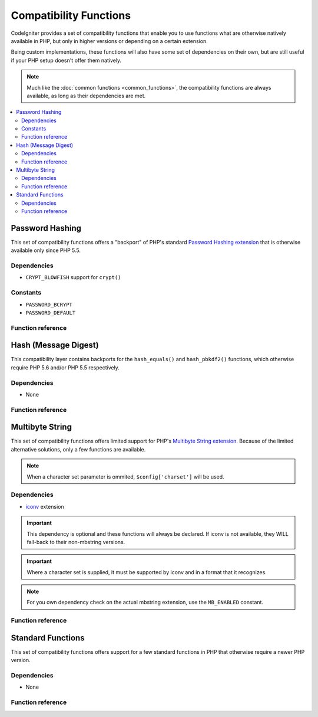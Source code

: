 #######################
Compatibility Functions
#######################

CodeIgniter provides a set of compatibility functions that enable
you to use functions what are otherwise natively available in PHP,
but only in higher versions or depending on a certain extension.

Being custom implementations, these functions will also have some
set of dependencies on their own, but are still useful if your
PHP setup doesn't offer them natively.

.. note:: Much like the :doc:`common functions <common_functions>`, the
	compatibility functions are always available, as long as
	their dependencies are met.

.. contents::
  :local:

.. raw:: html

  <div class="custom-index container"></div>

****************
Password Hashing
****************

This set of compatibility functions offers a "backport" of PHP's
standard `Password Hashing extension <https://secure.php.net/password>`_
that is otherwise available only since PHP 5.5.

Dependencies
============

- ``CRYPT_BLOWFISH`` support for ``crypt()``

Constants
=========

- ``PASSWORD_BCRYPT``
- ``PASSWORD_DEFAULT``

Function reference
==================

.. php:function:: password_get_info($hash)

	:param	string	$hash: Password hash
	:returns:	Information about the hashed password
	:rtype:	array

	For more information, please refer to the `PHP manual for
	password_get_info() <https://secure.php.net/password_get_info>`_.

.. php:function:: password_hash($password, $algo[, $options = array()])

	:param	string	$password: Plain-text password
	:param	int	$algo: Hashing algorithm
	:param	array	$options: Hashing options
	:returns:	Hashed password or FALSE on failure
	:rtype:	string

	For more information, please refer to the `PHP manual for
	password_hash() <https://secure.php.net/password_hash>`_.

	.. note:: Unless you provide your own (and valid) salt, this function
		has a further dependency on an available CSPRNG source. Each
		of the following would satisfy that:
		- ``mcrypt_create_iv()`` with ``MCRYPT_DEV_URANDOM``
		- ``openssl_random_pseudo_bytes()``
		- /dev/arandom
		- /dev/urandom

.. php:function:: password_needs_rehash()

	:param	string	$hash: Password hash
	:param	int	$algo: Hashing algorithm
	:param	array	$options: Hashing options
	:returns:	TRUE if the hash should be rehashed to match the given algorithm and options, FALSE otherwise
	:rtype:	bool

	For more information, please refer to the `PHP manual for
	password_needs_rehash() <https://secure.php.net/password_needs_rehash>`_.

.. php:function:: password_verify($password, $hash)

	:param	string	$password: Plain-text password
	:param	string	$hash: Password hash
	:returns:	TRUE if the password matches the hash, FALSE if not
	:rtype:	bool

	For more information, please refer to the `PHP manual for
	password_verify() <https://secure.php.net/password_verify>`_.

*********************
Hash (Message Digest)
*********************

This compatibility layer contains backports for the ``hash_equals()``
and ``hash_pbkdf2()`` functions, which otherwise require PHP 5.6 and/or
PHP 5.5 respectively.

Dependencies
============

- None

Function reference
==================

.. php:function:: hash_equals($known_string, $user_string)

	:param	string	$known_string: Known string
	:param	string	$user_string: User-supplied string
	:returns:	TRUE if the strings match, FALSE otherwise
	:rtype:	string

	For more information, please refer to the `PHP manual for
	hash_equals() <https://secure.php.net/hash_equals>`_.

.. php:function:: hash_pbkdf2($algo, $password, $salt, $iterations[, $length = 0[, $raw_output = FALSE]])

	:param	string	$algo: Hashing algorithm
	:param	string	$password: Password
	:param	string	$salt: Hash salt
	:param	int	$iterations: Number of iterations to perform during derivation
	:param	int	$length: Output string length
	:param	bool	$raw_output: Whether to return raw binary data
	:returns:	Password-derived key or FALSE on failure
	:rtype:	string

	For more information, please refer to the `PHP manual for
	hash_pbkdf2() <https://secure.php.net/hash_pbkdf2>`_.

****************
Multibyte String
****************

This set of compatibility functions offers limited support for PHP's
`Multibyte String extension <https://secure.php.net/mbstring>`_. Because of
the limited alternative solutions, only a few functions are available.

.. note:: When a character set parameter is ommited,
	``$config['charset']`` will be used.

Dependencies
============

- `iconv <https://secure.php.net/iconv>`_ extension

.. important:: This dependency is optional and these functions will
	always be declared. If iconv is not available, they WILL
	fall-back to their non-mbstring versions.

.. important:: Where a character set is supplied, it must be
	supported by iconv and in a format that it recognizes.

.. note:: For you own dependency check on the actual mbstring
	extension, use the ``MB_ENABLED`` constant.

Function reference
==================

.. php:function:: mb_strlen($str[, $encoding = NULL])

	:param	string	$str: Input string
	:param	string	$encoding: Character set
	:returns:	Number of characters in the input string or FALSE on failure
	:rtype:	string

	For more information, please refer to the `PHP manual for
	mb_strlen() <https://secure.php.net/mb_strlen>`_.

.. php:function:: mb_strpos($haystack, $needle[, $offset = 0[, $encoding = NULL]])

	:param	string	$haystack: String to search in
	:param	string	$needle: Part of string to search for
	:param	int	$offset: Search offset
	:param	string	$encoding: Character set
	:returns:	Numeric character position of where $needle was found or FALSE if not found
	:rtype:	mixed

	For more information, please refer to the `PHP manual for
	mb_strpos() <https://secure.php.net/mb_strpos>`_.

.. php:function:: mb_substr($str, $start[, $length = NULL[, $encoding = NULL]])

	:param	string	$str: Input string
	:param	int	$start: Position of first character
	:param	int	$length: Maximum number of characters
	:param	string	$encoding: Character set
	:returns:	Portion of $str specified by $start and $length or FALSE on failure
	:rtype:	string

	For more information, please refer to the `PHP manual for
	mb_substr() <https://secure.php.net/mb_substr>`_.

******************
Standard Functions
******************

This set of compatibility functions offers support for a few
standard functions in PHP that otherwise require a newer PHP version.

Dependencies
============

- None

Function reference
==================

.. php:function:: array_column(array $array, $column_key[, $index_key = NULL])

	:param	array	$array: Array to fetch results from
	:param	mixed	$column_key: Key of the column to return values from
	:param	mixed	$index_key: Key to use for the returned values
	:returns:	An array of values representing a single column from the input array
	:rtype:	array

	For more information, please refer to the `PHP manual for
	array_column() <https://secure.php.net/array_column>`_.

